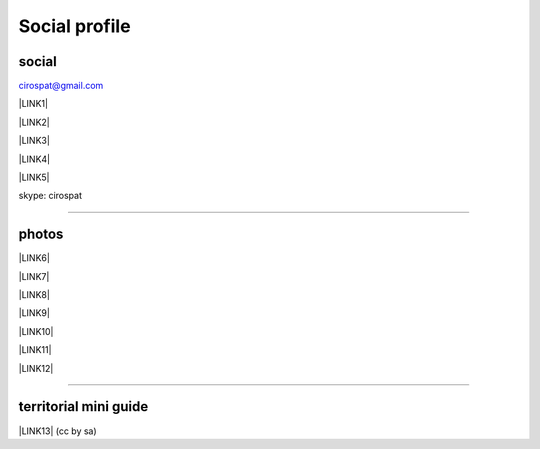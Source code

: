 
.. _h754605b185f7d333d4665584b40693a:

Social profile
**************

.. _h3663a193d737e5a2864411c22135a78:

social
======

cirospat@gmail.com

\ |LINK1|\ 

\ |LINK2|\ 

\ |LINK3|\ 

\ |LINK4|\ 

\ |LINK5|\ 

skype: cirospat

--------

.. _h2a71b4354a2b7b67063506a6f6478:

photos
======

\ |LINK6|\ 

\ |LINK7|\ 

\ |LINK8|\ 

\ |LINK9|\ 

\ |LINK10|\ 

\ |LINK11|\ 

\ |LINK12|\ 

--------

.. _h0195728f3f691836ce263913701c:

territorial mini guide
======================

\ |LINK13|\  (cc by sa)


.. bottom of content


.. |LINK1| raw:: html

    <a href="https://plus.google.com/116441269367387619785" target="_blank">google+</a>

.. |LINK2| raw:: html

    <a href="http://www.youtube.com/user/cirospat" target="_blank">youtube</a>

.. |LINK3| raw:: html

    <a href="https://twitter.com/cirospat" target="_blank">twitter</a>

.. |LINK4| raw:: html

    <a href="http://www.linkedin.com/in/cirospataro" target="_blank">linkedin</a>

.. |LINK5| raw:: html

    <a href="https://www.facebook.com/ciro.spataro.3" target="_blank">facebook</a>

.. |LINK6| raw:: html

    <a href="http://www.flickr.com/photos/cirospat" target="_blank">flickr</a>

.. |LINK7| raw:: html

    <a href="https://www.instagram.com/cirospat/" target="_blank">instagram</a>

.. |LINK8| raw:: html

    <a href="https://it.pinterest.com/cirospat/" target="_blank">pinterest</a>

.. |LINK9| raw:: html

    <a href="http://www.imagesagainstwar.com/582.html?" target="_blank">imagesagainstwar</a>

.. |LINK10| raw:: html

    <a href="http://bit.ly/inmypalermo" target="_blank">in my Palermo</a>

.. |LINK11| raw:: html

    <a href="http://cirospat.aminus3.com/portfolio/" target="_blank">a view of world children</a>

.. |LINK12| raw:: html

    <a href="https://get.google.com/albumarchive/116441269367387619785/album/AF1QipMHCHW-j5u0Z9CXRwefUNroCW0xVuc4AHcMnaD2" target="_blank">in baltik forests</a>

.. |LINK13| raw:: html

    <a href="https://docs.google.com/presentation/d/1FnQJYBtHa6kslcHStOp838BPU8cskQC1Ko-yFKgAPhQ/edit" target="_blank">Sicilia sud-est</a>

